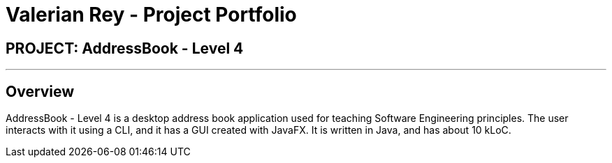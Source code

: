 = Valerian Rey - Project Portfolio
:imagesDir: ../images
:stylesDir: ../stylesheets

== PROJECT: AddressBook - Level 4

---

== Overview

AddressBook - Level 4 is a desktop address book application used for teaching Software Engineering principles. The user interacts with it using a CLI, and it has a GUI created with JavaFX. It is written in Java, and has about 10 kLoC.
